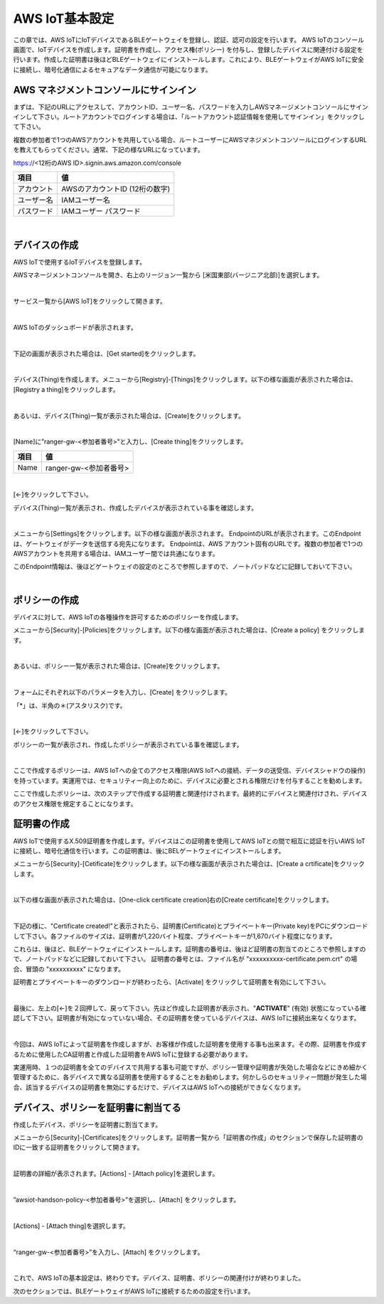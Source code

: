 =================
AWS IoT基本設定
=================

この章では、AWS IoTにIoTデバイスであるBLEゲートウェイを登録し、認証、認可の設定を行います。
AWS IoTのコンソール画面で、IoTデバイスを作成します。証明書を作成し、アクセス権(ポリシー) を付与し、登録したデバイスに関連付ける設定を行います。作成した証明書は後ほどBLEゲートウェイにインストールします。これにより、BLEゲートウェイがAWS IoTに安全に接続し、暗号化通信によるセキュアなデータ通信が可能になります。

AWS マネジメントコンソールにサインイン
=======================================

まずは、下記のURLにアクセスして、アカウントID、ユーザー名、パスワードを入力しAWSマネージメントコンソールにサインインして下さい。ルートアカウントでログインする場合は、「ルートアカウント認証情報を使用してサインイン」をクリックして下さい。

複数の参加者で1つのAWSアカウントを共用している場合、ルートユーザーにAWSマネジメントコンソールにログインするURLを教えてもらってください。通常、下記の様なURLになっています。

https://<12桁のAWS ID>.signin.aws.amazon.com/console

============= ============================
項目              値
============= ============================
アカウント	        AWSのアカウントID (12桁の数字)
ユーザー名         IAMユーザー名
パスワード         IAMユーザー パスワード
============= ============================

.. image:: images/02/aws-login.png

|


デバイスの作成
=======================

AWS IoTで使用するIoTデバイスを登録します。

AWSマネージメントコンソールを開き、右上のリージョン一覧から
[米国東部(バージニア北部)]を選択します。

.. image:: images/02/regions-us@2x.png

|

サービス一覧から[AWS IoT]をクリックして開きます。

.. image:: images/02/iot-servicemenu@2x.png

|

AWS IoTのダッシュボードが表示されます。

.. image:: images/02/iot-dashboard@2x.png

|

下記の画面が表示された場合は、[Get started]をクリックします。

.. image:: images/02/iot-get-started.png

|

デバイス(Thing)を作成します。メニューから[Registry]-[Things]をクリックします。以下の様な画面が表示された場合は、[Registry a thing]をクリックします。

.. image:: images/02/create-thing.png

|

あるいは、デバイス(Thing)一覧が表示された場合は、[Create]をクリックします。

.. image:: images/02/create-thing-2.png

|

[Name]に”ranger-gw-<参加者番号>”と入力し、[Create thing]をクリックします。

============= ============================
項目            値
============= ============================
Name	          ranger-gw-<参加者番号>
============= ============================

.. image:: images/02/create-thing-3.png

|

[←]をクリックして下さい。

デバイス(Thing)一覧が表示され、作成したデバイスが表示されている事を確認します。

.. image:: images/02/create-thing-4.png

|

メニューから[Settings]をクリックします。以下の様な画面が表示されます。
EndpointのURLが表示されます。このEndpointは、ゲートウェイがデータを送信する宛先になります。
Endpointは、AWS アカウント固有のURLです。複数の参加者で1つのAWSアカウントを共用する場合は、IAMユーザー間では共通になります。

このEndpoint情報は、後ほどゲートウェイの設定のところで参照しますので、ノートパッドなどに記録しておいて下さい。

.. image:: images/02/endpoint.png

|


ポリシーの作成
===========================

デバイスに対して、AWS IoTの各種操作を許可するためのポリシーを作成します。

メニューから[Security]-[Policies]をクリックします。以下の様な画面が表示された場合は、[Create a policy] をクリックします。

.. image:: images/02/create-policy.png

|

あるいは、ポリシー一覧が表示された場合は、[Create]をクリックします。

.. image:: images/02/create-policy-2.png

|

フォームにそれぞれ以下のパラメータを入力し、[Create] をクリックします。

============= ============================
項目            値
============= ============================
Name	          awsiot-handson-policy-<参加者番号>
Action	        iot:\*
  Resource ARN	  \*
Effect	        Allow (チェックを入れて下さい)
============= ============================

「*」は、半角の＊(アスタリスク)です。

.. image:: images/02/create-policy-3.png

|

[←]をクリックして下さい。

ポリシーの一覧が表示され、作成したポリシーが表示されている事を確認します。

.. image:: images/02/create-policy-4.png

|

ここで作成するポリシーは、AWS IoTへの全てのアクセス権限(AWS IoTへの接続、データの送受信、デバイスシャドウの操作) を持っています。実運用では、セキュリティー向上のために、デバイスに必要とされる権限だけを付与することを勧めします。

ここで作成したポリシーは、次のステップで作成する証明書と関連付けされます。最終的にデバイスと関連付けされ、デバイスのアクセス権限を規定することになります。


証明書の作成
=======================

AWS IoTで使用するX.509証明書を作成します。デバイスはこの証明書を使用してAWS IoTとの間で相互に認証を行いAWS IoTに接続し、暗号化通信を行います。この証明書は、後にBELゲートウェイにインストールします。

メニューから[Security]-[Cetificate]をクリックします。以下の様な画面が表示された場合は、[Create a crtificate]をクリックします。

.. image:: images/02/crreate-certificate.png

|

以下の様な画面が表示された場合は、[One-click certificate creation]右の[Create certificate]をクリックします。

.. image:: images/02/crreate-certificate-2.png

|

下記の様に、"Certificate created!"と表示されたら、証明書(Certificate)とプライベートキー(Private key)をPCにダウンロードして下さい。各ファイルのサイズは、証明書が1,220バイト程度、プライベートキーが1,670バイト程度になります。



これらは、後ほど、BLEゲートウェイにインストールします。証明書の番号は、後ほど証明書の割当てのところで参照しますので、ノートパッドなどに記録しておいて下さい。
証明書の番号とは、ファイル名が "xxxxxxxxxx-certificate.pem.crt" の場合、冒頭の "xxxxxxxxxx" になります。

証明書とプライベートキーのダウンロードが終わったら、[Activate] をクリックして証明書を有効にして下さい。

.. image:: images/02/certificate-created.png

|

最後に、左上の[←]を２回押して、戻って下さい。先ほど作成した証明書が表示され、"**ACTIVATE**" (有効) 状態になっている確認して下さい。証明書が有効になっていない場合、その証明書を使っているデバイスは、AWS IoTに接続出来なくなります。

.. image:: images/02/confirm-certificate.png

|

今回は、AWS IoTによって証明書を作成しますが、お客様が作成した証明書を使用する事も出来ます。その際、証明書を作成するために使用したCA証明書と作成した証明書をAWS IoTに登録する必要があります。

実運用時、１つの証明書を全てのデバイスで共用する事も可能ですが、ポリシー管理や証明書が失効した場合などにきめ細かく管理するために、各デバイスで異なる証明書を使用するすることをお勧めします。何かしらのセキュリティー問題が発生した場合、該当するデバイスの証明書を無効にするだけで、デバイスはAWS IoTへの接続ができなくなります。


デバイス、ポリシーを証明書に割当てる
===========================================

作成したデバイス、ポリシーを証明書に割当てます。

メニューから[Security]-[Certificates]をクリックします。証明書一覧から「証明書の作成」のセクションで保存した証明書のIDに一致する証明書をクリックして開きます。

.. image:: images/02/attach-policy-thing.png

|

証明書の詳細が表示されます。[Actions] - [Attach policy]を選択します。

.. image:: images/02/attach-policy.png

|

”awsiot-handson-policy-<参加者番号>”を選択し、[Attach] をクリックします。

.. image:: images/02/attach-policy-2.png

|

[Actions] - [Attach thing]を選択します。

.. image:: images/02/attach-thing.png

|

“ranger-gw-<参加者番号>”を入力し、[Attach] をクリックします。

.. image:: images/02/attach-thing-2.png

|

これで、AWS IoTの基本設定は、終わりです。デバイス、証明書、ポリシーの関連付けが終わりました。

次のセクションでは、BLEゲートウェイがAWS IoTに接続するための設定を行います。
